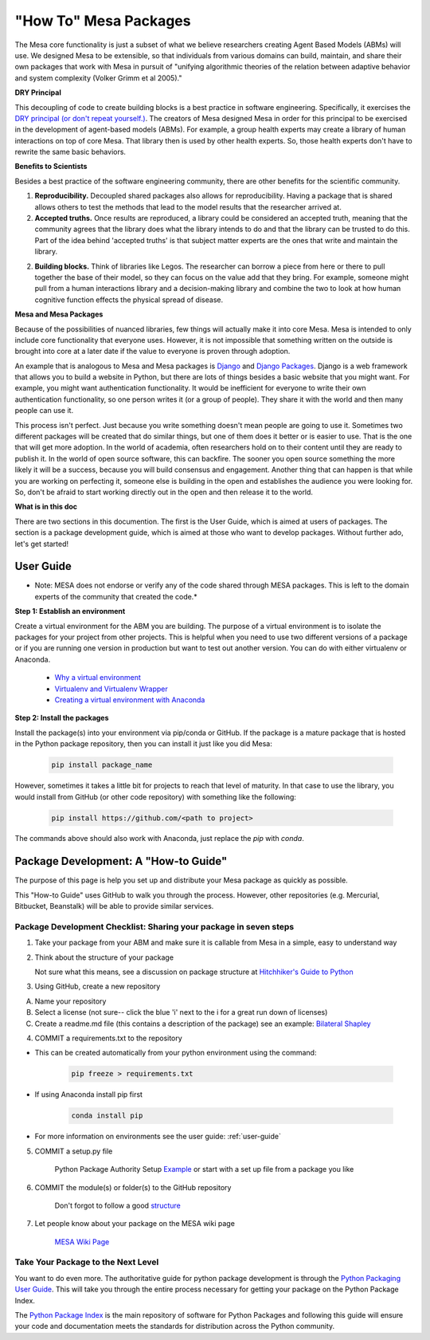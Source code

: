 "How To" Mesa Packages
======================

The Mesa core functionality is just a subset of what we believe researchers creating Agent Based Models (ABMs) will use. We designed Mesa to be extensible, so that individuals from various domains can build, maintain, and share their own packages that work with Mesa in pursuit of "unifying algorithmic theories of the relation between adaptive behavior and system complexity (Volker Grimm et al 2005)."

**DRY Principal**

This decoupling of code to create building blocks is a best practice in software engineering. Specifically, it exercises the `DRY principal (or don't repeat yourself.) <https://en.wikipedia.org/wiki/Don%27t_repeat_yourself>`_. The creators of Mesa designed Mesa in order for this principal to be exercised in the development of agent-based models (ABMs). For example, a group health experts may create a library of human interactions on top of core Mesa. That library then is used by other health experts. So, those health experts don't have to rewrite the same basic behaviors.

**Benefits to Scientists**

Besides a best practice of the software engineering community, there are other benefits for the scientific community.

1. **Reproducibility.** Decoupled shared packages also allows for reproducibility. Having a package that is shared allows others to test the methods that lead to the model results that the researcher arrived at.

2. **Accepted truths.** Once results are reproduced, a library could be considered an accepted truth, meaning that the community agrees that the library does what the library intends to do and that the library can be trusted to do this. Part of the idea behind 'accepted truths' is that subject matter experts are the ones that write and maintain the library.

2. **Building blocks.** Think of libraries like Legos. The researcher can borrow a piece from here or there to pull together the base of their model, so they can focus on the value add that they bring. For example, someone might pull from a human interactions library and a decision-making library and combine the two to look at how human cognitive function effects the physical spread of disease.

**Mesa and Mesa Packages**

Because of the possibilities of nuanced libraries, few things will actually make it into core Mesa. Mesa is intended to only include core functionality that everyone uses. However, it is not impossible that something written on the outside is brought into core at a later date if the value to everyone is proven through adoption.

An example that is analogous to Mesa and Mesa packages is `Django <https://www.djangoproject.com/>`_ and `Django Packages <https://djangopackages.org/>`_. Django is a web framework that allows you to build a website in Python, but there are lots of things besides a basic website that you might want. For example, you might want authentication functionality. It would be inefficient for everyone to write their own authentication functionality, so one person writes it (or a group of people). They share it with the world and then many people can use it.

This process isn't perfect. Just because you write something doesn't mean people are going to use it. Sometimes two different packages will be created that do similar things, but one of them does it better or is easier to use. That is the one that will get more adoption. In the world of academia, often researchers hold on to their content until they are ready to publish it. In the world of open source software, this can backfire. The sooner you open source something the more likely it will be a success, because you will build consensus and engagement. Another thing that can happen is that while you are working on perfecting it, someone else is building in the open and establishes the audience you were looking for. So, don't be afraid to start working directly out in the open and then release it to the world.

**What is in this doc**

There are two sections in this documention. The first is the User Guide, which is aimed at users of packages. The section is a package development guide, which is aimed at those who want to develop packages. Without further ado, let's get started!


User Guide
-------------------------

* Note: MESA does not endorse or verify any of the code shared through MESA packages. This is left to the domain experts of the community that created the code.*

**Step 1: Establish an environment**

Create a virtual environment for the ABM you are building. The purpose of a virtual environment is to isolate the packages for your project from other projects. This is helpful when you need to use two different versions of a package or if you are running one version in production but want to test out another version. You can do with either virtualenv or Anaconda.

   - `Why a virtual environment <https://realpython.com/blog/python/python-virtual-environments-a-primer/#why-the-need-for-virtual-environments>`_
   - `Virtualenv and Virtualenv Wrapper <http://docs.python-guide.org/en/latest/#python-development-environments>`_
   - `Creating a virtual environment with Anaconda <https://conda.io/docs/user-guide/tasks/manage-environments.html>`_

**Step 2: Install the packages**

Install the package(s) into your environment via pip/conda or GitHub. If the package is a mature package that is hosted in the Python package repository, then you can install it just like you did Mesa:

   .. code:: bash

      pip install package_name

However, sometimes it takes a little bit for projects to reach that level of maturity. In that case to use the library, you would install from GitHub (or other code repository) with something like the following:


   .. code:: bash

      pip install https://github.com/<path to project>

The commands above should also work with Anaconda, just replace the `pip` with `conda`.


Package Development: A "How-to Guide"
------------------------------------------------

The purpose of this page is help you set up and distribute your Mesa package as quickly as possible.

This "How-to Guide" uses GitHub to walk you through the process. However, other repositories (e.g. Mercurial, Bitbucket, Beanstalk) will be able to provide similar services.

Package Development Checklist: Sharing your package in seven steps
^^^^^^^^^^^^^^^^^^^^^^^^^^^^^^^^^^^^^^^^^^^^^^^^^^^^^^^^^^^^^^^^^^^^

1. Take your package from your ABM and make sure it is callable from Mesa in a simple, easy to understand way

2. Think about the structure of your package

   Not sure what this means, see a discussion on package structure at `Hitchhiker's Guide to Python <http://docs.python-guide.org/en/latest/writing/structure/>`_

3. Using GitHub, create a new repository

A. Name your repository
B. Select a license (not sure-- click the blue 'i' next to the i for a great run down of licenses)
C. Create a readme.md file (this contains a description of the package) see an example: `Bilateral Shapley <https://github.com/tpike3/bilateralshapley/blob/master/README.md>`_


4. COMMIT a requirements.txt to the repository

- This can be created automatically from your python environment using the command:

   .. code:: bash

      pip freeze > requirements.txt

- If using Anaconda install pip first

   .. code:: bash

      conda install pip

- For more information on environments see the user guide: :ref:`user-guide`

5. COMMIT a setup.py file

      Python Package Authority Setup `Example <https://github.com/pypa/sampleproject/blob/master/setup.py>`_
      or start with a set up file from a package you like

6. COMMIT the module(s) or folder(s) to the GitHub repository

      Don't forgot to follow a good `structure <http://docs.python-guide.org/en/latest/writing/structure/>`_

7. Let people know about your package on the MESA wiki page

      `MESA Wiki Page <https://github.com/projectmesa/mesa/wiki>`_

Take Your Package to the Next Level
^^^^^^^^^^^^^^^^^^^^^^^^^^^^^^^^^^^^

You want to do even more. The authoritative guide for python package development is through the `Python Packaging User Guide <https://packaging.python.org/>`_. This will take you through the entire process necessary for getting your package on the Python Package Index.

The `Python Package Index <https://pypi.org>`_ is the main repository of software for Python Packages and following this guide will ensure your code and documentation meets the standards for distribution across the Python community.

